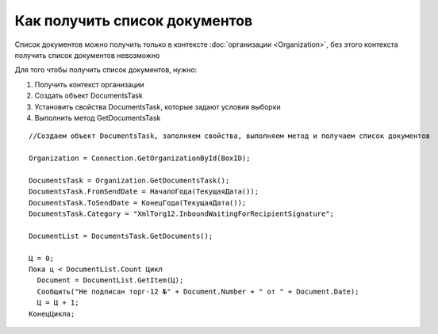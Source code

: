 ﻿Как получить список документов
==============================

Список документов можно получить только в контексте
:doc:`организации <Organization>`, без этого контекста получить список
документов невозможно

Для того чтобы получить список документов, нужно:

1. Получить контекст организации
2. Создать объект DocumentsTask
3. Установить свойства DocumentsTask, которые задают условия выборки
4. Выполнить метод GetDocumentsTask

.. raw:: html

   <!-- -->

::

          //Создаем объект DocumentsTask, заполняем свойства, выполняем метод и получаем список документов

          Organization = Connection.GetOrganizationById(BoxID);

          DocumentsTask = Organization.GetDocumentsTask();
          DocumentsTask.FromSendDate = НачалоГода(ТекущаяДата());
          DocumentsTask.ToSendDate = КонецГода(ТекущаяДата());
          DocumentsTask.Category = "XmlTorg12.InboundWaitingForRecipientSignature";

          DocumentList = DocumentsTask.GetDocuments();

          Ц = 0;
          Пока ц < DocumentList.Count Цикл
            Document = DocumentList.GetItem(Ц);
            Сообщить("Не подписан торг-12 №" + Document.Number + " от " + Document.Date);
            Ц = Ц + 1;
          КонецЦикла;
